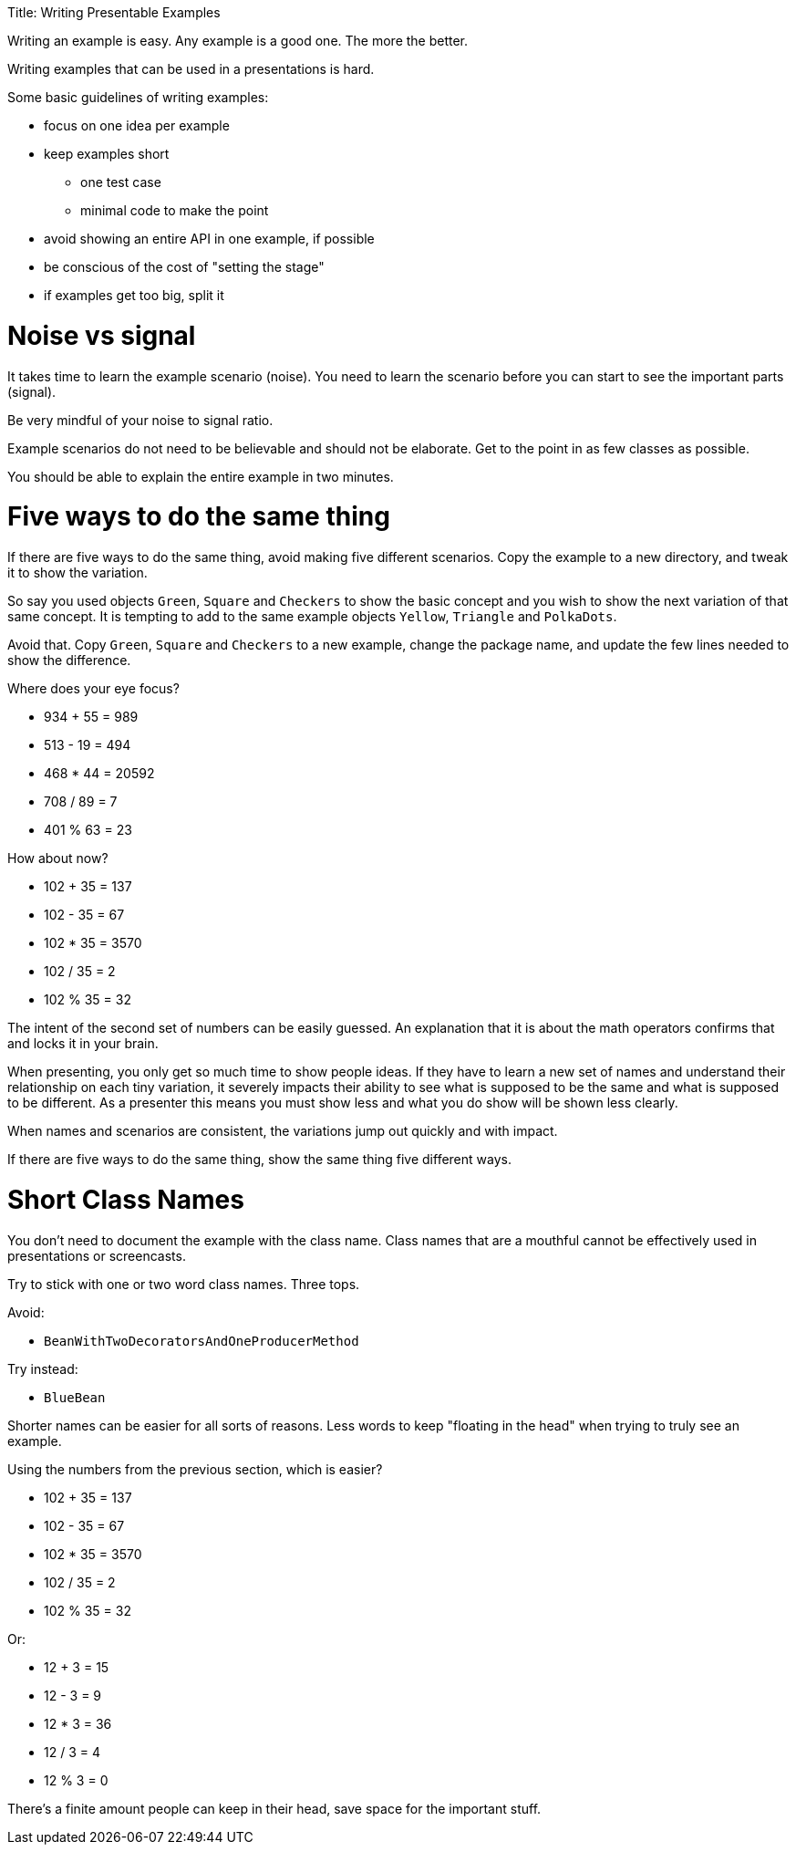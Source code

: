 :doctype: book

Title: Writing Presentable Examples

Writing an example is easy.
Any example is a good one.
The more the better.

Writing examples that can be used in a presentations is hard.

Some basic guidelines of writing examples:

* focus on one idea per example
* keep examples short
 ** one test case
 ** minimal code to make the point
* avoid showing an entire API in one example, if possible
* be conscious of the cost of "setting the stage"
* if examples get too big, split it

= Noise vs signal

It takes time to learn the example scenario (noise).
You need to learn the scenario before you can start to see the important parts (signal).

Be very mindful of your noise to signal ratio.

Example scenarios do not need to be believable and should not be elaborate.
Get to the point in as few classes as possible.

You should be able to explain the entire example in two minutes.

= Five ways to do the same thing

If there are five ways to do the same thing, avoid making five different scenarios.
Copy the example to a new directory, and tweak it to show the variation.

So say you used objects `Green`, `Square` and `Checkers` to show the basic concept and you wish to show the next variation of that same concept.
It is tempting to add to the same example objects `Yellow`, `Triangle` and `PolkaDots`.

Avoid that.
Copy `Green`, `Square` and `Checkers` to a new example, change the package name, and update the few lines needed to show the difference.

Where does your eye focus?

* 934 + 55 = 989
* 513 - 19 = 494
* 468 * 44 = 20592
* 708 / 89 = 7
* 401 % 63 = 23

How about now?

* 102 + 35 = 137
* 102 - 35 = 67
* 102 * 35 = 3570
* 102 / 35 = 2
* 102 % 35 = 32

The intent of the second set of numbers can be easily guessed.
An explanation that it is about the math operators confirms that and locks it in your brain.

When presenting, you only get so much time to show people ideas.
If they have to learn a new set of names and understand their relationship on each tiny variation, it severely impacts their ability to see what is supposed to be the same and what is supposed to be different.
As a presenter this means you must show less and what you do show will be shown less clearly.

When names and scenarios are consistent, the variations jump out quickly and with impact.

If there are five ways to do the same thing, show the same thing five different ways.

= Short Class Names

You don't need to document the example with the class name.
Class names that are a mouthful cannot be effectively used in presentations or screencasts.

Try to stick with one or two word class names.
Three tops.

Avoid:

* `BeanWithTwoDecoratorsAndOneProducerMethod`

Try instead:

* `BlueBean`

Shorter names can be easier for all sorts of reasons.
Less words to keep "floating in the head" when trying to truly see an example.

Using the numbers from the previous section, which is easier?

* 102 + 35 = 137
* 102 - 35 = 67
* 102 * 35 = 3570
* 102 / 35 = 2
* 102 % 35 = 32

Or:

* 12 + 3 = 15
* 12 - 3 = 9
* 12 * 3 = 36
* 12 / 3 = 4
* 12 % 3 = 0

There's a finite amount people can keep in their head, save space for the important stuff.
